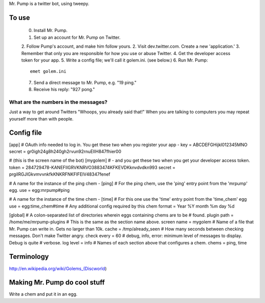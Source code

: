 Mr. Pump is a twitter bot, using tweepy.

To use
------

 0. Install Mr. Pump.
 1. Set up an account for Mr. Pump on Twitter.
 2. Follow Pump's account, and make him follow yours.
 2. Visit dev.twitter.com. Create a new 'application.'
 3. Remember that only you are responsible for how you use or abuse Twitter.
 4. Get the developer access token for your app.
 5. Write a config file; we'll call it golem.ini. (see below.)
 6. Run Mr. Pump::

      emet golem.ini

 7. Send a direct message to Mr. Pump, e.g. "19 ping."
 8. Receive his reply: "927 pong."


What are the numbers in the messages?
.....................................

Just a way to get around Twitters "Whoops, you already said that!" When you are
talking to computers you may repeat yourself more than with people.



Config file
-----------
[app]
# OAuth info needed to log in. You get these two when you register your app -
key = ABCDEFGHijkl012345MNO
secret = gr0igh24g8h240gh2rvun92rnuEIIH847fhier00

# (this is the screen name of the bot)
[mygolem]
# - and you get these two when you get your developer access token.
token = 284729478-KANEFIIGRVKNRVO3883474KFKEVDKknvdvdkn993
secret = prgiIRGJIGkvmvvnkfkKNKRFNKFIFEIV48347fenef

# A name for the instance of the ping chem -
[ping]
# For the ping chem, use the 'ping' entry point from the 'mrpump' egg.
use = egg:mrpump#ping

# A name for the instance of the time chem -
[time]
# For this one use the 'time' entry point from the 'time_chem' egg
use = egg:time_chem#time
# Any additional config required by this chem
format = Year %Y month %m day %d

[global]
# A colon-separated list of directories wherein eggs containing chems are to be
# found.
plugin path = /home/me/mrpump-plugins
# This is the same as the section name above.
screen name = mygolem
# Name of a file that Mr. Pump can write in. Gets no larger than 10k.
cache = /tmp/already_seen
# How many seconds between checking messages. Don't make Twitter angry.
check every = 60
# debug, info, error: minimum level of messages to display. Debug is quite
# verbose.
log level = info
# Names of each section above that configures a chem.
chems = ping, time


Terminology
-----------

http://en.wikipedia.org/wiki/Golems_(Discworld)


Making Mr. Pump do cool stuff
-----------------------------

Write a chem and put it in an egg.
